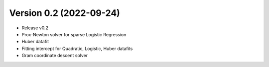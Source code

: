 .. _changes_0_2:

Version 0.2 (2022-09-24)
------------------------

- Release v0.2

- Prox-Newton solver for sparse Logistic Regression

- Huber datafit

- Fitting intercept for Quadratic, Logistic, Huber datafits

- Gram coordinate descent solver

